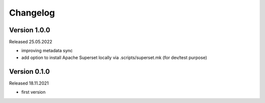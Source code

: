 Changelog
=========

Version 1.0.0
-------------

Released 25.05.2022

- improving metadata sync
- add option to install Apache Superset locally via .scripts/superset.mk (for dev/test purpose)

Version 0.1.0
-------------

Released 18.11.2021

- first version
